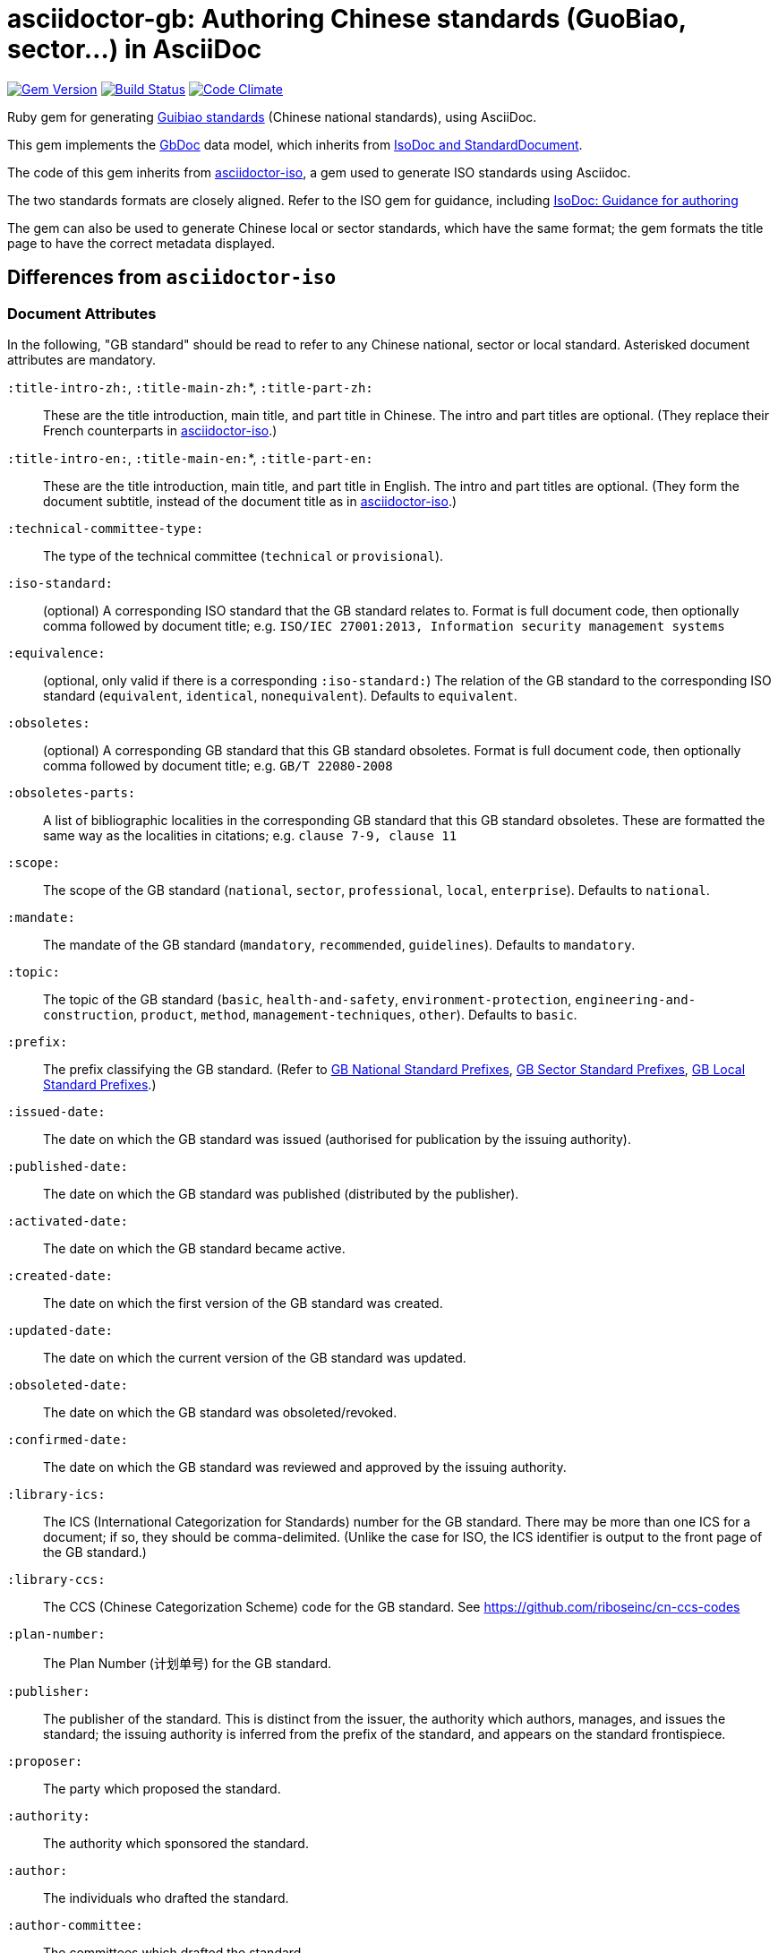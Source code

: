 = asciidoctor-gb: Authoring Chinese standards (GuoBiao, sector...) in AsciiDoc

image:https://img.shields.io/gem/v/asciidoctor-gb.svg["Gem Version", link="https://rubygems.org/gems/asciidoctor-gb"]
image:https://img.shields.io/travis/riboseinc/asciidoctor-gb/master.svg["Build Status", link="https://travis-ci.org/riboseinc/asciidoctor-gb"]
image:https://codeclimate.com/github/riboseinc/asciidoctor-gb/badges/gpa.svg["Code Climate", link="https://codeclimate.com/github/riboseinc/asciidoctor-gb"]

Ruby gem for generating
https://en.wikipedia.org/wiki/Guobiao_standards[Guibiao standards]
(Chinese national standards), using AsciiDoc.

This gem implements the https://github.com/riboseinc/gbdoc[GbDoc] data model,
which inherits from
https://github.com/riboseinc/isodoc-models[IsoDoc and StandardDocument].

The code of this gem inherits from
https://github.com/riboseinc/asciidoctor-iso[asciidoctor-iso], a gem used to
generate ISO standards using Asciidoc.

The two standards formats are closely aligned. Refer to the ISO gem
for guidance, including
https://github.com/riboseinc/asciidoctor-iso/wiki/Guidance-for-authoring[IsoDoc: Guidance for authoring]

The gem can also be used to generate Chinese local or sector standards, which
have the same format; the gem formats the title page to have the correct
metadata displayed.

== Differences from `asciidoctor-iso`

=== Document Attributes

In the following, "GB standard" should be read to refer to any Chinese
national, sector or local standard. Asterisked document attributes are
mandatory.

`:title-intro-zh:`, `:title-main-zh:`*, `:title-part-zh:`::
These are the title introduction, main title, and part title in Chinese.
The intro and part titles are optional.
(They replace their French counterparts in
https://github.com/riboseinc/asciidoctor-iso[asciidoctor-iso].)

`:title-intro-en:`, `:title-main-en:`*, `:title-part-en:`::
These are the title introduction, main title, and part title in English.
The intro and part titles are optional.
(They form the document subtitle, instead of the document title as in
https://github.com/riboseinc/asciidoctor-iso[asciidoctor-iso].)

`:technical-committee-type:`::
The type of the technical committee (`technical` or `provisional`).

`:iso-standard:`::
(optional) A corresponding ISO standard that the GB standard relates to. Format
is full document code, then optionally comma followed by document title;
e.g. `ISO/IEC 27001:2013, Information security management systems`

`:equivalence:`::
(optional, only valid if there is a corresponding `:iso-standard:`)
The relation of the GB standard to the corresponding ISO standard
(`equivalent`, `identical`, `nonequivalent`). Defaults to `equivalent`.

`:obsoletes:`::
(optional)
A corresponding GB standard that this GB standard obsoletes. Format is full
document code, then optionally comma followed by document title;
e.g. `GB/T 22080-2008`

`:obsoletes-parts:`::
A list of bibliographic localities in the corresponding GB standard that this
GB standard obsoletes. These are formatted the same way as the localities in
citations; e.g. `clause 7-9, clause 11`

`:scope:`::
The scope of the GB standard (`national`, `sector`, `professional`, `local`,
`enterprise`). Defaults to `national`.

`:mandate:`::
The mandate of the GB standard (`mandatory`, `recommended`, `guidelines`).
Defaults to `mandatory`.

`:topic:`::
The topic of the GB standard (`basic`, `health-and-safety`, `environment-protection`, `engineering-and-construction`, `product`, `method`, `management-techniques`, `other`). Defaults to `basic`.

`:prefix:`::
The prefix classifying the GB standard.
(Refer to
https://github.com/riboseinc/gbdoc/blob/master/models/gb-standard-national-prefix.adoc[GB National Standard Prefixes],
https://github.com/riboseinc/gbdoc/blob/master/models/gb-standard-sector-prefix.adoc[GB Sector Standard Prefixes],
https://github.com/riboseinc/gbdoc/blob/master/models/gb-standard-local-prefix.adoc[GB Local Standard Prefixes].)

`:issued-date:`::
The date on which the GB standard was issued (authorised for publication by the issuing authority).

`:published-date:`::
The date on which the GB standard was published (distributed by the publisher).

`:activated-date:`::
The date on which the GB standard became active.

`:created-date:`::
The date on which the first version of the GB standard was created.

`:updated-date:`::
The date on which the current version of the GB standard was updated.

`:obsoleted-date:`::
The date on which the GB standard was obsoleted/revoked.

`:confirmed-date:`::
The date on which the GB standard was reviewed and approved by the issuing authority.

`:library-ics:`::
The ICS (International Categorization for Standards) number for the GB standard. There may be more than one ICS for a document; if so, they should be comma-delimited. (Unlike the case for ISO, the ICS identifier is output to the front page of the GB standard.)

`:library-ccs:`::
The CCS (Chinese Categorization Scheme) code for the GB standard. See https://github.com/riboseinc/cn-ccs-codes

`:plan-number:`::
The Plan Number (计划单号) for the GB standard.

`:publisher:`::
The publisher of the standard. This is distinct from the issuer, the authority which authors, manages, and issues the standard; the issuing authority is inferred from the prefix of the standard, and appears on the standard frontispiece.

`:proposer:`::
The party which proposed the standard.

`:authority:`::
The authority which sponsored the standard.

`:author:`::
The individuals who drafted the standard.

`:author-committee:`::
The committees which drafted the standard.

=== Language macros

In Terms and Definitions, preferred terms, alternate terms and deprecated terms
are expected to be given in both Chinese and English. By default, the gem does
this by detecting space-delimited runs of Han or Latin script text:

[source,asciidoc]
--
alt:[rough rice 糙米]
--

[source,xml]
--
<admitted language="zh">糙米</admitted> <admitted language="en">rough rice</admitted>
--

However if there is script mixing in a term -- if the Chinese term contains
a Latin script acronym or a mathematical expression, for example -- the
Chinese term will not be detected correctly. To address this, the formatting macros
+`[zh]#...#`+ and +`[en]#...#`+ are used. If they are present, then the content
of those macros is treated as the Chinese and English equivalents of the
parent node instead:

[source,asciidoc]
--
=== [en]#XYZ paddy# [zh]#水稻XY#]
alt:[[en]#rough rice# [zh]#糙米#]
--

[source,xml]
--
<preferred language="en">XYZ paddy</preferred> <preferred language="zh">水稻XYZ</preferred>
<admitted language="zh">糙米</admitted> <admitted language="en">rough rice</admitted>
--

Unfortunately no further markup is permitted within the `+[zh]#...#+` and
`+[en]#...#+` macros by Asciidoctor, and Asciidoctor does not correctly nest
inline macros within other inline macros (so `+alt:[en:[_xyz_] zh:[xyz]+`
would not give correct behaviour either.)

The gem also supports `+[zh-Hant]#...#+` and `+[zh-Hans]#...#+` to
differentiate traditional and simplified script in ISOXML; `zh-Hant` is
provisionally supported through changing font in the output.

